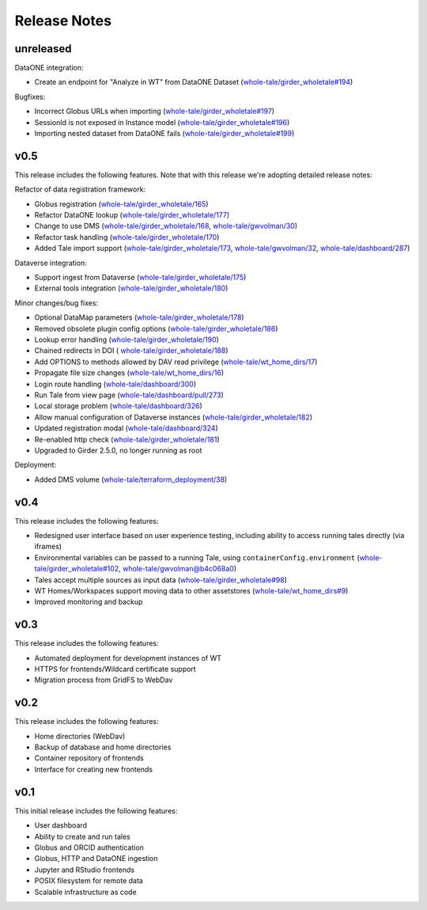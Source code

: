 .. _releases:

Release Notes
=============

unreleased
----------

DataONE integration:

- Create an endpoint for "Analyze in WT" from DataONE Dataset (`whole-tale/girder_wholetale#194
  <https://github.com/whole-tale/girder_wholetale/pull/194>`_)

Bugfixes:

- Incorrect Globus URLs when importing (`whole-tale/girder_wholetale#197
  <https://github.com/whole-tale/girder_wholetale/pull/197>`_)
- SessionId is not exposed in Instance model (`whole-tale/girder_wholetale#196
  <https://github.com/whole-tale/girder_wholetale/pull/196>`_)
- Importing nested dataset from DataONE fails (`whole-tale/girder_wholetale#199
  <https://github.com/whole-tale/girder_wholetale/pull/199>`_)

v0.5
----
This release includes the following features. Note that with this release we're
adopting detailed release notes:

Refactor of data registration framework:

- Globus registration (`whole-tale/girder_wholetale/165 <https://github.com/whole-tale/girder_wholetale/pull/165>`_)
- Refactor DataONE lookup (`whole-tale/girder_wholetale/177 <https://github.com/whole-tale/girder_wholetale/pull/177>`_)
- Change to use DMS (`whole-tale/girder_wholetale/168 <https://github.com/whole-tale/girder_wholetale/pull/168>`_, `whole-tale/gwvolman/30 <https://github.com/whole-tale/gwvolman/pull/30>`_)
- Refactor task handling (`whole-tale/girder_wholetale/170 <https://github.com/whole-tale/girder_wholetale/pull/170>`_)
- Added Tale import support (`whole-tale/girder_wholetale/173 <https://github.com/whole-tale/girder_wholetale/pull/173>`_, `whole-tale/gwvolman/32 <https://github.com/whole-tale/gwvolman/pull/32>`_, `whole-tale/dashboard/287 <https://github.com/whole-tale/dashboard/pull/287>`_)

Dataverse integration:

- Support ingest from Dataverse (`whole-tale/girder_wholetale/175 <https://github.com/whole-tale/girder_wholetale/pull/175>`_)
- External tools integration (`whole-tale/girder_wholetale/180 <https://github.com/whole-tale/girder_wholetale/pull/180>`_)

Minor changes/bug fixes:

- Optional DataMap parameters  (`whole-tale/girder_wholetale/178 <https://github.com/whole-tale/girder_wholetale/pull/178>`_)
- Removed obsolete plugin config options (`whole-tale/girder_wholetale/186 <https://github.com/whole-tale/girder_wholetale/pull/186>`_)
- Lookup error handling (`whole-tale/girder_wholetale/190 <https://github.com/whole-tale/girder_wholetale/pull/190>`_)
- Chained redirects in DOI (  `whole-tale/girder_wholetale/188 <https://github.com/whole-tale/girder_wholetale/pull/188>`_)
- Add OPTIONS to methods allowed by DAV read privilege (`whole-tale/wt_home_dirs/17 <https://github.com/whole-tale/wt_home_dirs/pull/17>`_)
- Propagate file size changes (`whole-tale/wt_home_dirs/16 <https://github.com/whole-tale/wt_home_dirs/pull/16>`_)
- Login route handling (`whole-tale/dashboard/300 <https://github.com/whole-tale/dashboard/pull/300>`_)
- Run Tale from view page (`whole-tale/dashboard/pull/273 <https://github.com/whole-tale/dashboard/pull/273>`_)
- Local storage problem (`whole-tale/dashboard/326  <https://github.com/whole-tale/dashboard/pull/326>`_)
- Allow manual configuration of Dataverse instances (`whole-tale/girder_wholetale/182 <https://github.com/whole-tale/girder_wholetale/pull/182>`_)
- Updated registration modal (`whole-tale/dashboard/324 <https://github.com/whole-tale/dashboard/pull/324>`_)
- Re-enabled http check (`whole-tale/girder_wholetale/181 <https://github.com/whole-tale/girder_wholetale/pull/181>`_)
- Upgraded to Girder 2.5.0, no longer running as root

Deployment:

- Added DMS volume (`whole-tale/terraform_deployment/38 <https://github.com/whole-tale/terraform_deployment/pull/38>`_)


v0.4
----
This release includes the following features:

- Redesigned user interface based on user experience testing, including ability
  to access running tales directly (via iframes)
- Environmental variables can be passed to a running Tale, using ``containerConfig.environment``
  (`whole-tale/girder_wholetale#102 <https://github.com/whole-tale/girder_wholetale/pull/102>`_,
  `whole-tale/gwvolman@b4c068a0
  <https://github.com/whole-tale/gwvolman/commit/b4c068a0d81e19ff43602cf7ed5696e39d98297e>`_)
- Tales accept multiple sources as input data (`whole-tale/girder_wholetale#98
  <https://github.com/whole-tale/girder_wholetale/pull/98>`_)
- WT Homes/Workspaces support moving data to other assetstores (`whole-tale/wt_home_dirs#9
  <https://github.com/whole-tale/wt_home_dirs/pull/9>`_)
- Improved monitoring and backup


v0.3
----
This release includes the following features:

- Automated deployment for development instances of WT  
- HTTPS for frontends/Wildcard certificate support
- Migration process from GridFS to WebDav  

v0.2
----

This release includes the following features:

- Home directories (WebDav)
- Backup of database and home directories 
- Container repository of frontends
- Interface for creating new frontends

v0.1
----

This initial release includes the following features:

- User dashboard
- Ability to create and run tales
- Globus and ORCID authentication
- Globus, HTTP and DataONE ingestion  
- Jupyter and RStudio frontends
- POSIX filesystem for remote data 
- Scalable infrastructure as code
